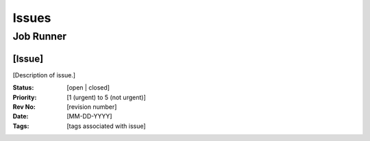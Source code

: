 ******
Issues
******


Job Runner
==========


[Issue]
-------

[Description of issue.]

:Status:    [open | closed]
:Priority:  [1 (urgent) to 5 (not urgent)]
:Rev No:    [revision number]
:Date:      [MM-DD-YYYY]
:Tags:      [tags associated with issue]
